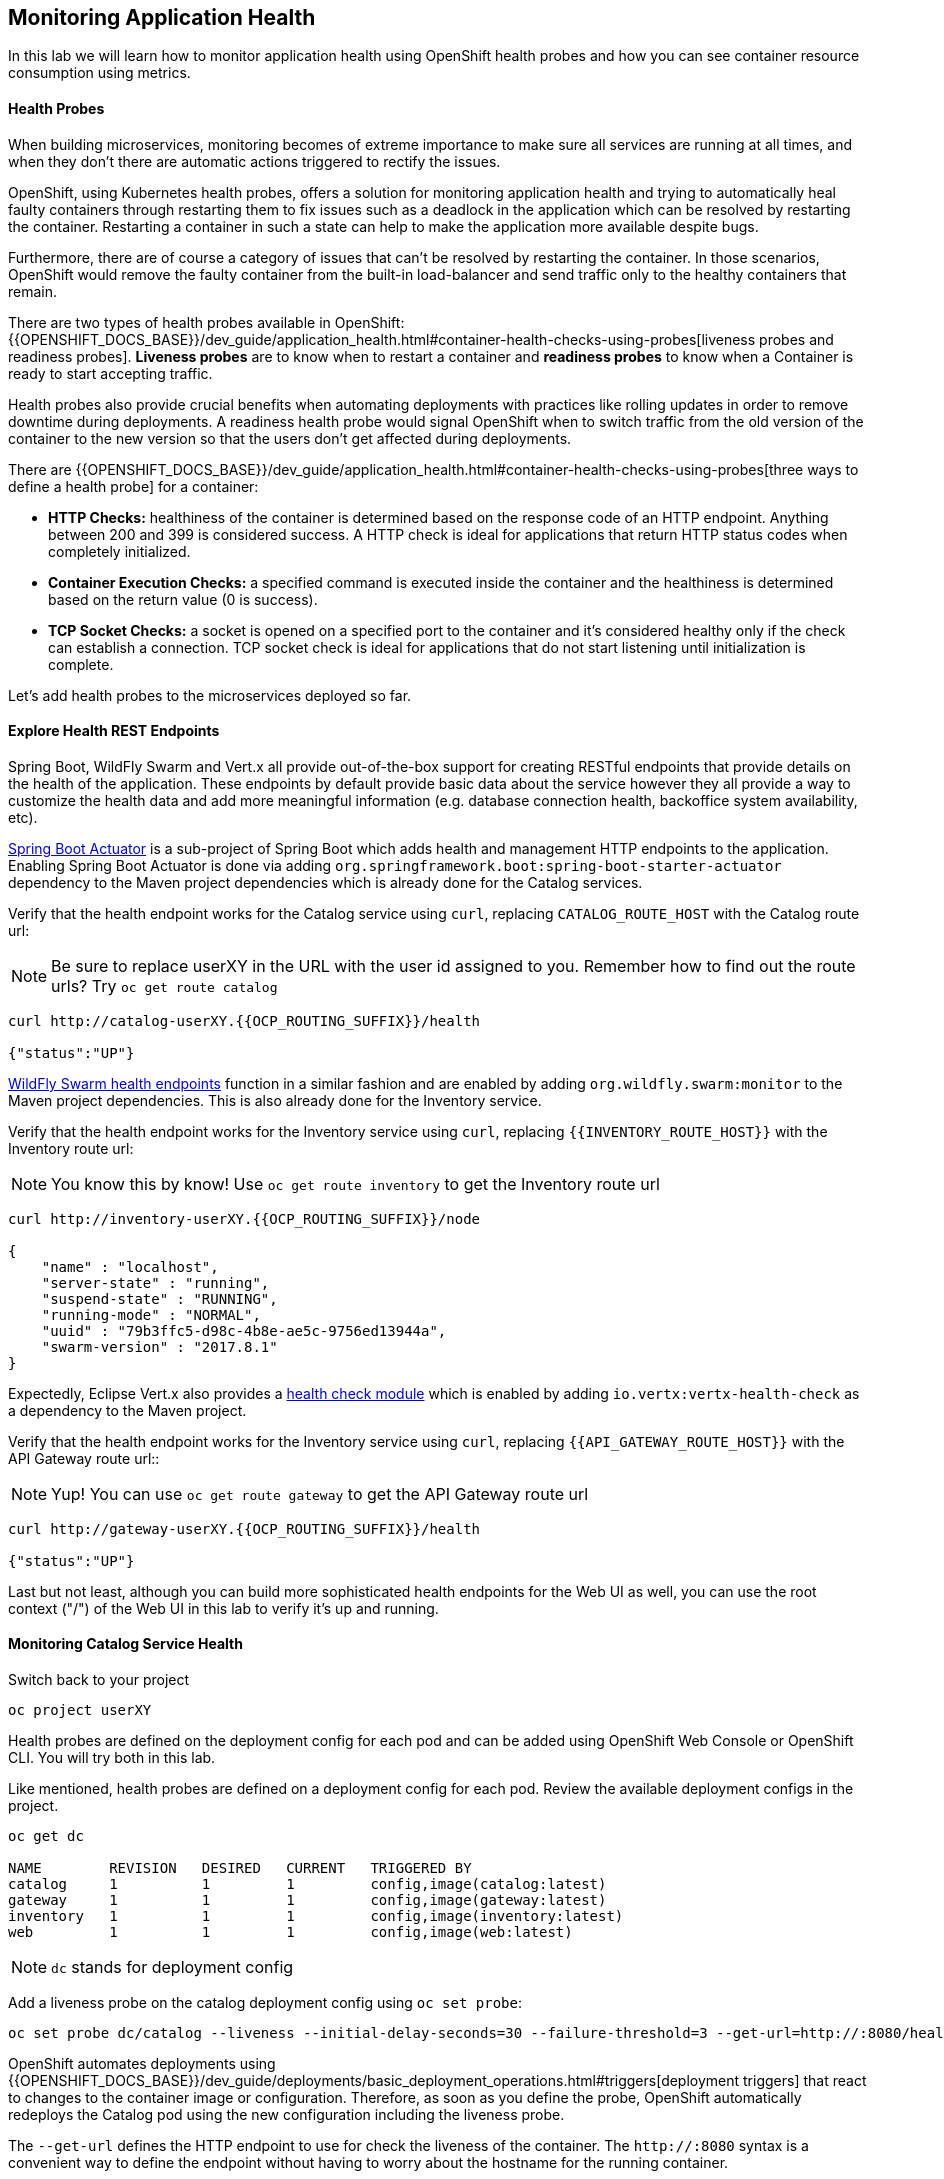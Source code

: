 ## Monitoring Application Health

In this lab we will learn how to monitor application health using OpenShift
health probes and how you can see container resource consumption using metrics.

####  Health Probes

When building microservices, monitoring becomes of extreme importance to make sure all services
are running at all times, and when they don't there are automatic actions triggered to rectify
the issues.

OpenShift, using Kubernetes health probes, offers a solution for monitoring application
health and trying to automatically heal faulty containers through restarting them to fix issues such as
a deadlock in the application which can be resolved by restarting the container. Restarting a container
in such a state can help to make the application more available despite bugs.

Furthermore, there are of course a category of issues that can't be resolved by restarting the container.
In those scenarios, OpenShift would remove the faulty container from the built-in load-balancer and send traffic
only to the healthy containers that remain.

There are two types of health probes available in OpenShift: {{OPENSHIFT_DOCS_BASE}}/dev_guide/application_health.html#container-health-checks-using-probes[liveness probes and readiness probes].
*Liveness probes* are to know when to restart a container and *readiness probes* to know when a
Container is ready to start accepting traffic.

Health probes also provide crucial benefits when automating deployments with practices like rolling updates in
order to remove downtime during deployments. A readiness health probe would signal OpenShift when to switch
traffic from the old version of the container to the new version so that the users don't get affected during
deployments.

There are {{OPENSHIFT_DOCS_BASE}}/dev_guide/application_health.html#container-health-checks-using-probes[three ways to define a health probe] for a container:

* **HTTP Checks:** healthiness of the container is determined based on the response code of an HTTP
endpoint. Anything between 200 and 399 is considered success. A HTTP check is ideal for applications
that return HTTP status codes when completely initialized.

* **Container Execution Checks:** a specified command is executed inside the container and the healthiness is
determined based on the return value (0 is success).

* **TCP Socket Checks:** a socket is opened on a specified port to the container and it's considered healthy
only if the check can establish a connection. TCP socket check is ideal for applications that do not
start listening until initialization is complete.

Let's add health probes to the microservices deployed so far.

####  Explore Health REST Endpoints

Spring Boot, WildFly Swarm and Vert.x all provide out-of-the-box support for creating RESTful endpoints that
provide details on the health of the application. These endpoints by default provide basic data about the
service however they all provide a way to customize the health data and add more meaningful information (e.g.
database connection health, backoffice system availability, etc).

http://docs.spring.io/spring-boot/docs/current/reference/htmlsingle/#production-ready[Spring Boot Actuator] is a
sub-project of Spring Boot which adds health and management HTTP endpoints to the application. Enabling Spring Boot
Actuator is done via adding `org.springframework.boot:spring-boot-starter-actuator` dependency to the Maven project
dependencies which is already done for the Catalog services.

Verify that the health endpoint works for the Catalog service using `curl`, replacing `CATALOG_ROUTE_HOST`
with the Catalog route url:

[NOTE]
Be sure to replace userXY in the URL with the user id assigned to you.
Remember how to find out the route urls? Try `oc get route catalog`

[source, bash]
----
curl http://catalog-userXY.{{OCP_ROUTING_SUFFIX}}/health

{"status":"UP"}
----

https://wildfly-swarm.gitbooks.io/wildfly-swarm-users-guide/content/advanced/monitoring.html[WildFly Swarm health endpoints] function in a similar fashion and are enabled by adding `org.wildfly.swarm:monitor`
to the Maven project dependencies.
This is also already done for the Inventory service.

Verify that the health endpoint works for the Inventory service using `curl`, replacing `{{INVENTORY_ROUTE_HOST}}`
with the Inventory route url:

NOTE: You know this by know! Use `oc get route inventory` to get the Inventory route url

[source, bash]
----
curl http://inventory-userXY.{{OCP_ROUTING_SUFFIX}}/node

{
    "name" : "localhost",
    "server-state" : "running",
    "suspend-state" : "RUNNING",
    "running-mode" : "NORMAL",
    "uuid" : "79b3ffc5-d98c-4b8e-ae5c-9756ed13944a",
    "swarm-version" : "2017.8.1"
}
----

Expectedly, Eclipse Vert.x also provides a http://vertx.io/docs/vertx-health-check/java[health check module]
which is enabled by adding `io.vertx:vertx-health-check` as a dependency to the Maven project.

Verify that the health endpoint works for the Inventory service using `curl`, replacing `{{API_GATEWAY_ROUTE_HOST}}`
with the API Gateway route url::

NOTE: Yup! You can use `oc get route gateway` to get the API Gateway route url

[source, bash]
----
curl http://gateway-userXY.{{OCP_ROUTING_SUFFIX}}/health

{"status":"UP"}
----

Last but not least, although you can build more sophisticated health endpoints for the Web UI as well, you
can use the root context ("/") of the Web UI in this lab to verify it's up and running.

####  Monitoring Catalog Service Health

Switch back to your project

[source, bash]
----
oc project userXY
----
Health probes are defined on the deployment config for each pod and can be added using OpenShift Web
Console or OpenShift CLI. You will try both in this lab.

Like mentioned, health probes are defined on a deployment config for each pod. Review the available
deployment configs in the project.

[source, bash]
----
oc get dc

NAME        REVISION   DESIRED   CURRENT   TRIGGERED BY
catalog     1          1         1         config,image(catalog:latest)
gateway     1          1         1         config,image(gateway:latest)
inventory   1          1         1         config,image(inventory:latest)
web         1          1         1         config,image(web:latest)
----

NOTE: `dc` stands for deployment config

Add a liveness probe on the catalog deployment config using `oc set probe`:

[source, bash]
----
oc set probe dc/catalog --liveness --initial-delay-seconds=30 --failure-threshold=3 --get-url=http://:8080/health
----

OpenShift automates deployments using
{{OPENSHIFT_DOCS_BASE}}/dev_guide/deployments/basic_deployment_operations.html#triggers[deployment triggers]
that react to changes to the container image or configuration.
Therefore, as soon as you define the probe, OpenShift automatically redeploys the
Catalog pod using the new configuration including the liveness probe.

The `--get-url` defines the HTTP endpoint to use for check the liveness of the container. The `\http://:8080`
syntax is a convenient way to define the endpoint without having to worry about the hostname for the running
container.

It is possible to customize the probes even further using for example `--initial-delay-seconds` to specify how long
to wait after the container starts and before to begin checking the probes. Run `oc set probe --help` to get
a list of all available options.

The `--failure-threshold` flag defines the number of failures before the probe
is considered to have failed

Add a readiness probe on the catalog deployment config using the same `/health` endpoint that you used for
the liveness probe.

It's recommended to have separate endpoints for readiness and liveness to indicate to OpenShift when
to restart the container and when to leave it alone and remove it from the load-balancer so that an administrator
would  manually investigate the issue.

[source, bash]
----
oc set probe dc/catalog --readiness --initial-delay-seconds=30 --failure-threshold=3 --get-url=http://:8080/health
----

Viola! OpenShift automatically restarts the Catalog pod and as soon as the
health probes succeed, it is ready to receive traffic.

[NOTE]
====
Fabric8 Maven Plugin can also be configured to automatically set the health probes when running `fabric8:deploy`
goal. Read more on https://maven.fabric8.io/#enrichers[Fabric8 docs] under
https://maven.fabric8.io/#f8-spring-boot-health-check[Spring Boot],
https://maven.fabric8.io/#f8-wildfly-swarm-health-check[WildFly Swarm] and
https://maven.fabric8.io/#f8-vertx-health-check[Eclipse Vert.x].
====
####  Monitoring Inventory Service Health

Adding liveness and readiness probes can be done at the same time if you want to define the same health endpoint
and parameters for both liveness and readiness probes.

Add liveness and readiness probes to the Inventory service:

[source, bash]
----
oc set probe dc/inventory --liveness --readiness --initial-delay-seconds=30 --failure-threshold=3 --get-url=http://:8080/node
----

OpenShift automatically restarts the Inventory pod and as soon as the health probes succeed, it is ready to receive traffic.

Using the `oc describe` command, you can get a detailed look into the deployment config and verify that the health probes are in fact
configured as you wanted:

[source, bash]
----
oc describe dc/inventory

Name:       inventory
Namespace:  {{COOLSTORE_PROJECT}}
...
  Containers:
   wildfly-swarm:
    ...
    Liveness:     http-get http://:8080/node delay=180s timeout=1s period=10s #success=1 #failure=3
    Readiness:    http-get http://:8080/node delay=10s timeout=1s period=10s #success=1 #failure=3
...
----

####  Monitoring API Gateway Health

You are an expert in health probes by now! Add liveness and readiness probes to the API Gateway service:

[source, bash]
----
oc set probe dc/gateway --liveness --readiness --initial-delay-seconds=15 --failure-threshold=3 --get-url=http://:8080/health
----

OpenShift automatically restarts the Inventory pod and as soon as the health probes succeed, it is
ready to receive traffic.

####  Monitoring Web UI Health

Although you can add the liveness and health probes to the Web UI using a single CLI command, let's
give the OpenShift Web Console a try this time.

Go the OpenShift Web Console in your browser and in the **{{COOLSTORE_PROJECT}}** project. Click on
**Applications >> Deployments** on the left-side bar. Click on `web` and then the **Configuration**
tab. You will see the warning about health checks, with a link to
click in order to add them. Click **Add health checks** now.

[NOTE]
====
Instead of **Configuration** tab, you can directly click on **Actions** button on the top-right
and then **Edit Health Checks**
====

image::health-web-details.png[]

You will want to click both **Add Readiness Probe** and **Add Liveness Probe** and
then fill them out as follows:

*Readiness Probe*

* Path: `/`
* Initial Delay: `10`
* Timeout: `1`

*Liveness Probe*

* Path: `/`
* Initial Delay: `180`
* Timeout: `1`

image::health-readiness.png[]

image::health-liveness.png[]

Click **Save** and then click the **Overview** button in the left navigation. You
will notice that Web UI pod is getting restarted and it stays light blue
for a while. This is a sign that the pod(s) have not yet passed their readiness
checks and it turns blue when it's ready!

image::health-web-redeploy.png[]

#### Monitoring Metrics

Metrics are another important aspect of monitoring applications which is required in order to
gain visibility into how the application behaves and particularly in identifying issues.

OpenShift provides container metrics out-of-the-box and displays how much memory, cpu and network
each container has been consuming over time. In the project overview, you can see three charts
near each pod that shows the resource consumption by that pod.

image::health-metrics-brief.png[]

Click on any of the pods (blue circle) which takes you to the pod details. Click on the **Metrics** tab
to see a more detailed view of the metrics charts.

image::health-metrics-detailed.png[]

[NOTE]
====
If you see the following error, click on the link to hawkular in the error
message and accept the self-signed certificate
image:health-metrics-error.png[]
====

Well done! You are ready to move on to the next lab.
